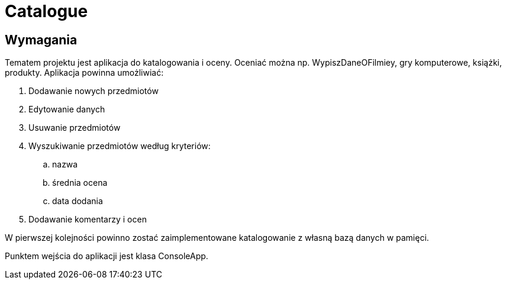 = Catalogue

== Wymagania

Tematem projektu jest aplikacja do katalogowania i oceny.
Oceniać można np. WypiszDaneOFilmiey, gry komputerowe, książki, produkty.
Aplikacja powinna umożliwiać:

. Dodawanie nowych przedmiotów
. Edytowanie danych
. Usuwanie przedmiotów
. Wyszukiwanie przedmiotów według kryteriów:
.. nazwa
.. średnia ocena
.. data dodania
. Dodawanie komentarzy i ocen

W pierwszej kolejności powinno zostać zaimplementowane katalogowanie
z własną bazą danych w pamięci.

Punktem wejścia do aplikacji jest klasa ConsoleApp.
